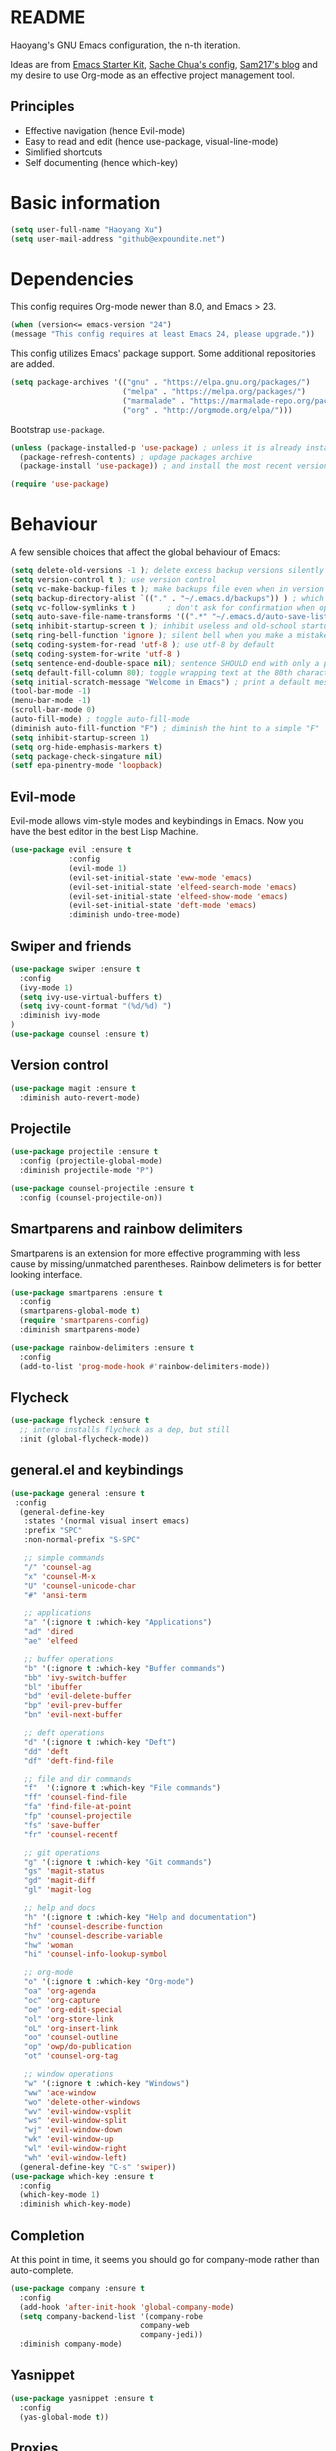 * README

Haoyang's GNU Emacs configuration, the n-th iteration.

Ideas are from [[http://eschulte.me/emacs24-starter-kit/#installation][Emacs Starter Kit]], [[http://pages.sachachua.com/.emacs.d/Sacha.html][Sache Chua's config]], [[https://sam217pa.github.io/2016/09/02/how-to-build-your-own-spacemacs/][Sam217's blog]] and my desire to use Org-mode as an effective project management tool.

** Principles

- Effective navigation (hence Evil-mode)
- Easy to read and edit (hence use-package, visual-line-mode)
- Simlified shortcuts
- Self documenting (hence which-key)
  
* Basic information

#+BEGIN_SRC emacs-lisp
(setq user-full-name "Haoyang Xu")
(setq user-mail-address "github@expoundite.net")
#+END_SRC

* Dependencies

This config requires Org-mode newer than 8.0, and Emacs > 23.

#+BEGIN_SRC emacs-lisp
  (when (version<= emacs-version "24")
  (message "This config requires at least Emacs 24, please upgrade."))

#+END_SRC

This config utilizes Emacs' package support. Some additional repositories are added.

#+BEGIN_SRC emacs-lisp
  (setq package-archives '(("gnu" . "https://elpa.gnu.org/packages/")
                           ("melpa" . "https://melpa.org/packages/")
                           ("marmalade" . "https://marmalade-repo.org/packages/")
                           ("org" . "http://orgmode.org/elpa/")))
#+END_SRC

Bootstrap =use-package=.

#+BEGIN_SRC emacs-lisp
  (unless (package-installed-p 'use-package) ; unless it is already installed
    (package-refresh-contents) ; updage packages archive
    (package-install 'use-package)) ; and install the most recent version of use-package

  (require 'use-package)
#+END_SRC

* Behaviour

A few sensible choices that affect the global behaviour of Emacs:

#+BEGIN_SRC emacs-lisp
  (setq delete-old-versions -1 ); delete excess backup versions silently
  (setq version-control t ); use version control
  (setq vc-make-backup-files t ); make backups file even when in version controlled dir
  (setq backup-directory-alist `(("." . "~/.emacs.d/backups")) ) ; which directory to put backups file
  (setq vc-follow-symlinks t )       ; don't ask for confirmation when opening symlinked file
  (setq auto-save-file-name-transforms '((".*" "~/.emacs.d/auto-save-list/" t)) ) ;transform backups file name
  (setq inhibit-startup-screen t ); inhibit useless and old-school startup screen
  (setq ring-bell-function 'ignore ); silent bell when you make a mistake
  (setq coding-system-for-read 'utf-8 ); use utf-8 by default
  (setq coding-system-for-write 'utf-8 )
  (setq sentence-end-double-space nil); sentence SHOULD end with only a point.
  (setq default-fill-column 80); toggle wrapping text at the 80th character
  (setq initial-scratch-message "Welcome in Emacs") ; print a default message in the empty scratch buffer opened at startup
  (tool-bar-mode -1)
  (menu-bar-mode -1)
  (scroll-bar-mode 0)
  (auto-fill-mode) ; toggle auto-fill-mode
  (diminish auto-fill-function "F") ; diminish the hint to a simple "F"
  (setq inhibit-startup-screen 1)
  (setq org-hide-emphasis-markers t)
  (setq package-check-singature nil)
  (setf epa-pinentry-mode 'loopback)
#+END_SRC
** Evil-mode
   Evil-mode allows vim-style modes and keybindings in Emacs. Now you have the best editor in the best Lisp Machine.

   #+BEGIN_SRC emacs-lisp
     (use-package evil :ensure t
                  :config
                  (evil-mode 1)
                  (evil-set-initial-state 'eww-mode 'emacs)
                  (evil-set-initial-state 'elfeed-search-mode 'emacs)
                  (evil-set-initial-state 'elfeed-show-mode 'emacs)
                  (evil-set-initial-state 'deft-mode 'emacs)
                  :diminish undo-tree-mode)
   #+END_SRC
  
** Swiper and friends

   #+BEGIN_SRC emacs-lisp
     (use-package swiper :ensure t
       :config
       (ivy-mode 1)
       (setq ivy-use-virtual-buffers t)
       (setq ivy-count-format "(%d/%d) ")
       :diminish ivy-mode
     )
     (use-package counsel :ensure t)
   #+END_SRC

** Version control

   #+BEGIN_SRC emacs-lisp
     (use-package magit :ensure t
       :diminish auto-revert-mode)
   #+END_SRC
** Projectile
   #+BEGIN_SRC emacs-lisp
     (use-package projectile :ensure t
       :config (projectile-global-mode)
       :diminish projectile-mode "P")

     (use-package counsel-projectile :ensure t
       :config (counsel-projectile-on))
   #+END_SRC
** Smartparens and rainbow delimiters

   Smartparens is an extension for more effective programming with less cause by
   missing/unmatched parentheses. Rainbow delimeters is for better looking interface.
  
   #+BEGIN_SRC emacs-lisp
     (use-package smartparens :ensure t
       :config
       (smartparens-global-mode t)
       (require 'smartparens-config)
       :diminish smartparens-mode)

     (use-package rainbow-delimiters :ensure t
       :config
       (add-to-list 'prog-mode-hook #'rainbow-delimiters-mode))
   #+END_SRC
** Flycheck
   #+BEGIN_SRC emacs-lisp
     (use-package flycheck :ensure t
       ;; intero installs flycheck as a dep, but still
       :init (global-flycheck-mode))
   #+END_SRC
** general.el and keybindings

   #+BEGIN_SRC emacs-lisp
     (use-package general :ensure t
      :config
       (general-define-key
        :states '(normal visual insert emacs)
        :prefix "SPC"
        :non-normal-prefix "S-SPC"

        ;; simple commands
        "/" 'counsel-ag
        "x" 'counsel-M-x
        "U" 'counsel-unicode-char
        "#" 'ansi-term

        ;; applications
        "a" '(:ignore t :which-key "Applications")
        "ad" 'dired
        "ae" 'elfeed

        ;; buffer operations
        "b" '(:ignore t :which-key "Buffer commands")
        "bb" 'ivy-switch-buffer
        "bl" 'ibuffer
        "bd" 'evil-delete-buffer
        "bp" 'evil-prev-buffer
        "bn" 'evil-next-buffer

        ;; deft operations
        "d" '(:ignore t :which-key "Deft")
        "dd" 'deft
        "df" 'deft-find-file

        ;; file and dir commands
        "f"  '(:ignore t :which-key "File commands")
        "ff" 'counsel-find-file
        "fa" 'find-file-at-point
        "fp" 'counsel-projectile
        "fs" 'save-buffer
        "fr" 'counsel-recentf

        ;; git operations
        "g" '(:ignore t :which-key "Git commands")
        "gs" 'magit-status
        "gd" 'magit-diff
        "gl" 'magit-log

        ;; help and docs
        "h" '(:ignore t :which-key "Help and documentation")
        "hf" 'counsel-describe-function
        "hv" 'counsel-describe-variable
        "hw" 'woman
        "hi" 'counsel-info-lookup-symbol

        ;; org-mode
        "o" '(:ignore t :which-key "Org-mode")
        "oa" 'org-agenda
        "oc" 'org-capture
        "oe" 'org-edit-special
        "ol" 'org-store-link
        "oL" 'org-insert-link
        "oo" 'counsel-outline
        "op" 'owp/do-publication
        "ot" 'counsel-org-tag

        ;; window operations
        "w" '(:ignore t :which-key "Windows")
        "ww" 'ace-window
        "wo" 'delete-other-windows
        "wv" 'evil-window-vsplit
        "ws" 'evil-window-split
        "wj" 'evil-window-down
        "wk" 'evil-window-up
        "wl" 'evil-window-right
        "wh" 'evil-window-left)
       (general-define-key "C-s" 'swiper))
     (use-package which-key :ensure t
       :config
       (which-key-mode 1)
       :diminish which-key-mode)
   #+END_SRC
** Completion
   At this point in time, it seems you should go for company-mode rather than auto-complete.

   #+BEGIN_SRC emacs-lisp
     (use-package company :ensure t
       :config
       (add-hook 'after-init-hook 'global-company-mode)
       (setq company-backend-list '(company-robe
                                  company-web
                                  company-jedi))
       :diminish company-mode)
   #+END_SRC

** Yasnippet
   #+BEGIN_SRC emacs-lisp
     (use-package yasnippet :ensure t
       :config
       (yas-global-mode t))
   #+END_SRC
** Proxies
   It is the sad reality in China that to access many useful resources on the
   Internet, you have to use a proxy. 

   #+BEGIN_SRC emacs-lisp :tangle no
     ;(setq url-proxy-services '(("no_proxy" . "^\\(localhost|192.168.*\\)")
     ;                           ("http"     . "127.0.0.1:8118")
     ;                           ("https"    . "127.0.0.1:8118")))
     ;(setenv "http_proxy" "socks5h://127.0.0.1:1080") ; elfeed uses curl, this makes curl called from emacs use proxy

   #+END_SRC
   
   Update: Not using elfeed now, so proxies are not really needed.

* Look
** Font
  中文和英文字体显示应对齐，一个汉字对应两个英文字符。
  Chinese and English displays should align perfectly.
  
  #+BEGIN_SRC emacs-lisp

    (progn ;; set English font
          (set-face-attribute 'default nil :font "Anonymous Pro-12")
          ;; Chinese font
          (dolist (charset '(kana han cjk-misc bopomofo))
            (set-fontset-font (frame-parameter nil 'font)
            charset (font-spec :family "Source Han Sans CN"
            :size 18)))
            (setq face-font-rescale-alist '(("Source Han Sans CN" . 1.0))))
  #+END_SRC
  
** Theme
  The following are theme setup.
  #+BEGIN_SRC emacs-lisp
    (use-package darktooth-theme :ensure t
      :config (load-theme 'darktooth t nil))
  #+END_SRC

** Telephone-line: A fancy modeline
   #+BEGIN_SRC emacs-lisp
     (use-package telephone-line :ensure t
       :config
       (setq telephone-line-lhs
             '((evil   . (telephone-line-evil-tag-segment))
               (accent . (telephone-line-vc-segment
                          telephone-line-erc-modified-channels-segment
                          telephone-line-process-segment))
               (nil    . (telephone-line-minor-mode-segment
                          telephone-line-buffer-segment))))
       (setq telephone-line-rhs
             '((nil    . (telephone-line-misc-info-segment))
               (accent . (telephone-line-major-mode-segment))
               (evil   . (telephone-line-airline-position-segment))))
       (telephone-line-mode 1))
   #+END_SRC
* Languages
** Org-mode
  #+BEGIN_SRC emacs-lisp
    (use-package org :ensure org-plus-contrib
      :config
      (progn
        (setq org-hide-emphasis-markers t) ; hide markers around bold/emphasis/delete etc, original value is nil.
        (setq org-ellipsis " ↲") ; more dense ellipsis, original value is '...'
        (setq org-agenda-files (list "~/org/organizer.org"))
        (setq org-todo-keywords
              '((sequence "TO-READ(r@)" "TO-WRITE(w@)" "TO-DO(t@)" "TO-LEARN(l@)" "WAITING(w@/!)" "|" "DONE(d@/!)" "CANCELLED(c@)")))
        (setq org-use-fast-todo-selection t)
        (setq org-use-fast-tag-selection t)
        (setq org-agenda-ndays 7)
        (setq org-agenda-show-all-dates t)
        (setq org-agenda-skip-scheduled-if-done t)
        (setq org-agenda-start-on-weekday nil)
        (setq org-reverse-note-order t) ; notes attached to item sorted in date desc order
        (setq org-deadline-warning-days 14) ; depend on your pacing, default is 3
        (setq org-default-notes-file "~/org/organizer.org")
        (setq org-capture-templates
              '(("t" "Task" entry (file+headline org-default-notes-file "Inbox")
                 "* TO-DO %^{Title}\n")
                ("b" "Bookmark" entry (file+headline org-default-notes-file "Bookmarks")
                 "* TO-READ %^{Title} %^g\n %^{URI} %?\n")
                ("n" "Work Notes" entry (clock)
                 "* %^{Title}\n %U \n %^C \n\n %?")
                ("r" "Read Notes" entry (file+headline org-default-notes-file "Notes")
                 "* %^{Title} %^g\n %^{URI|%x|%c} \n %?")
                ("q" "Quotes" entry (file+headline "~/org/wiki/quotes.org" "Quotes")
                 "* %^{Text|%x|%c} %^g\n --%^{Source}")
                ("s" "Snippet" entry (file+headline org-default-notes-file "Snippets")
                 "* %^{Title} %^g\n %U \n #+BEGIN_SRC \n %^C \n #+END_SRC \n %?")))
        (setq org-refile-targets '((nil . (:maxlevel . 6)))) ; default is to maxlevel 2
        (setq org-babel-load-languages
              '((sh . t)
                (emacs-lisp . t)
                (ruby . t)
                (R . t)
                (dot . t)
                (python . t)
                (haskell . t))) ; these are the langs I work with
        (org-babel-do-load-languages 'l t) ; required for the above to work
          (defadvice org-html-paragraph (before fsh-org-html-paragraph-advice
                                              (paragraph contents info) activate)
          "Join consecutive Chinese lines into a single long line without 
    unwanted space when exporting org-mode to html."
          (let ((fixed-contents)
                (orig-contents (ad-get-arg 1))
                (reg-han "[[:multibyte:]]"))
            (setq fixed-contents (replace-regexp-in-string
                                  (concat "\$latex " reg-han
                                          "\$ *\n *\$latex " reg-han "\$")
                                  "\\1\\2" orig-contents))
            (ad-set-arg 1 fixed-contents)))))
  #+END_SRC
*** Org-bullets
    This package makes cooler Org-mode headings.

    #+BEGIN_SRC emacs-lisp
      (use-package org-bullets :ensure t
	:config
	(add-hook 'org-mode-hook (lambda () (org-bullets-mode 1)))
	)
    #+END_SRC

*** Org-ref
    Org-ref is a package for inserting bibliography citations into org-mode articles. The user manual is located at https://github.com/jkitchin/org-ref/blob/master/org-ref.org.

    One can use the following to specify the .bib file to use and the bibliography style:

     #+BEGIN_EXAMPLE
     * References
     <<bibliography link>>

     bibliographystyle:unsrt
     bibliography:org-ref.bib
     #+END_EXAMPLE
     #+BEGIN_SRC emacs-lisp
       (use-package org-ref :ensure t
         :config
         (setq reftex-default-bibliography '("~/org/bibliography/references.bib"))
         (setq org-ref-bibliography-notes "~/org/bibliography/notes.org"
               org-ref-default-bibliography '("~/org/bibliography/references.bib")
               org-ref-pdf-directory "~/org/bibliography/bibtex-pdfs/")
         )
     #+END_SRC
*** ox-rss
    This is a package for producing RSS feeds from org-mode headings.

    #+BEGIN_SRC emacs-lisp
      (require 'ox-rss)

    #+END_SRC
*** org-webpage
    Org-webpage is a package that generate static sites from Org files. It is
    easier to set up than using Org's own publishing functions.

    #+BEGIN_SRC emacs-lisp
      (use-package org-webpage :ensure t
        :config
        (owp/add-project-config
         '("expoundite.net"
           :repository-directory "~/org/websrc"
           :remote (rclone "local" "/tmp/website")
           :site-domain "https://expoundite.net"
           :site-main-title "chmod +w Web"
           :site-sub-title "Essays"
           :ignore ("upload.org")
           :theme (worg)
	   :default-category "essay"
           :source-browse-url ("GitHub" "https://github.com/celadevra/expoundite.net")
           :web-server-port 9999)))
    #+END_SRC

    #+RESULTS:
    : t

** Markdown
   #+BEGIN_SRC emacs-lisp
     (use-package markdown-mode :ensure t
       :commands (markdown-mode gfm-mode)
       :mode (("\\.mdwn\\'" . markdown-mode)
              ("\\.md\\'" . markdown-mode)
              ("README\\.md\\'" . gfm-mode)))
   #+END_SRC
** Haskell
   #+BEGIN_SRC emacs-lisp
     (use-package haskell-mode :ensure t)

     (use-package intero :ensure t
       :config
       (add-hook 'haskell-mode-hook 'intero-mode))
   #+END_SRC
** Python
   #+BEGIN_SRC emacs-lisp
     (use-package python-mode :ensure t
       :config
       (setq py-shell-name "ipython")
       (setq py-ipython-command-args "--simple-prompt --colors=linux"))

     (use-package company-jedi :ensure t)
   #+END_SRC
** Web and JavaScript
   Web development is complex and requires no less than a full-blown IDE.
   Luckily, Emacs has some nice extensions for writing HTML, (S)CSS, templates,
   and JS codes.

   #+BEGIN_SRC emacs-lisp
     (use-package web-mode :ensure t
       :config
       (add-to-list 'auto-mode-alist '("\\.mustache\\'" . web-mode))
       (add-to-list 'auto-mode-alist '("\\.html?\\'" . web-mode))
       (add-to-list 'auto-mode-alist '("\\.css\\'" . web-mode))
       (setq web-mode-enable-current-element-highlight t)
       (defun my-web-mode-hook ()
         "hooks for webmode"
         (setq web-mode-markup-indent-offset 2)
         (setq web-mode-css-indent-offset 2)
         (setq web-mode-code-indent-offset 2))
       (add-hook 'web-mode-hook 'my-web-mode-hook))
   #+END_SRC

   #+RESULTS:
   : t
   
   #+BEGIN_SRC emacs-lisp
     (use-package js2-mode :ensure t
       :config
       (add-to-list 'auto-mode-alist '("\\.js\\'" . js2-mode))
       (add-to-list 'auto-mode-alist '("\\.json\\'" . js2-mode))
       (setq js2-strict-missing-semi-warning nil)
       (setq js2-missing-semi-one-line-override t))
   #+END_SRC

   #+RESULTS:
   : t
   
   #+BEGIN_SRC emacs-lisp
     (use-package less-css-mode :ensure t)
   #+END_SRC

   #+RESULTS:

* Applications
** Deft
   Deft is a note-taking tool allowing one to use Emacs like Notational Velocity
   and Simplenote. I am using it to quickly access the backend of a local Ikiwiki
   installation.
  
   #+BEGIN_SRC emacs-lisp
     (use-package deft :ensure t
       :config
       (setq deft-extensions '("md" "txt"))
       (setq deft-default-extension "md")
       (setq deft-directory "~/Notes")
       (setq deft-recursive t)
       (setq deft-use-filename-as-title t)
       (setq deft-use-filter-string-for-filename t))
   #+END_SRC
